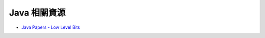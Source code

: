 ========================================
Java 相關資源
========================================

* `Java Papers - Low Level Bits <http://lowlevelbits.org/java-papers/>`_
